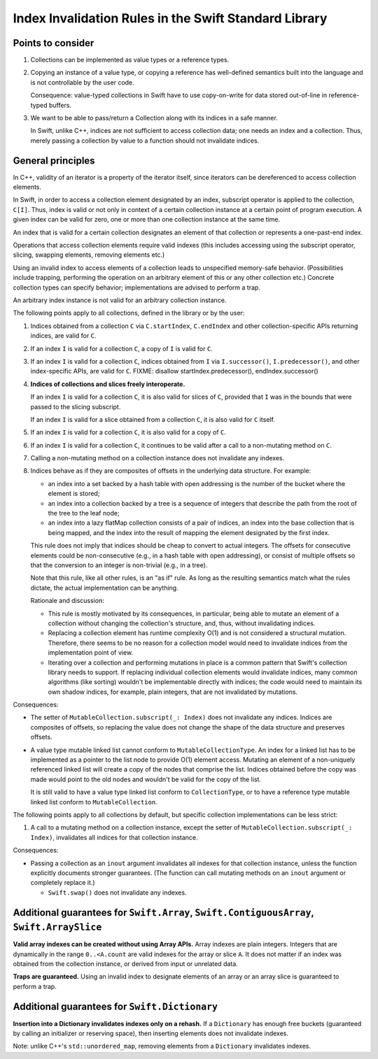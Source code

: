 ======================================================
Index Invalidation Rules in the Swift Standard Library
======================================================

Points to consider
==================

(1) Collections can be implemented as value types or a reference types.

(2) Copying an instance of a value type, or copying a reference has
    well-defined semantics built into the language and is not controllable by the
    user code.

    Consequence: value-typed collections in Swift have to use copy-on-write for
    data stored out-of-line in reference-typed buffers.

(3) We want to be able to pass/return a Collection along with its indices in a
    safe manner.

    In Swift, unlike C++, indices are not sufficient to access collection data;
    one needs an index and a collection.  Thus, merely passing a collection by
    value to a function should not invalidate indices.

General principles
==================

In C++, validity of an iterator is a property of the iterator itself, since
iterators can be dereferenced to access collection elements.

In Swift, in order to access a collection element designated by an index,
subscript operator is applied to the collection, ``C[I]``.  Thus, index is
valid or not only in context of a certain collection instance at a certain
point of program execution.  A given index can be valid for zero, one or more
than one collection instance at the same time.

An index that is valid for a certain collection designates an element of that
collection or represents a one-past-end index.

Operations that access collection elements require valid indexes (this includes
accessing using the subscript operator, slicing, swapping elements, removing
elements etc.)

Using an invalid index to access elements of a collection leads to unspecified
memory-safe behavior.  (Possibilities include trapping, performing the
operation on an arbitrary element of this or any other collection etc.)
Concrete collection types can specify behavior; implementations are advised to
perform a trap.

An arbitrary index instance is not valid for an arbitrary collection instance.

The following points apply to all collections, defined in the library or by the
user:

(1) Indices obtained from a collection ``C`` via ``C.startIndex``,
    ``C.endIndex`` and other collection-specific APIs returning indices, are
    valid for ``C``.

(2) If an index ``I`` is valid for a collection ``C``, a copy of ``I`` is valid
    for ``C``.

(3) If an index ``I`` is valid for a collection ``C``, indices obtained from
    ``I`` via ``I.successor()``, ``I.predecessor()``, and other index-specific
    APIs, are valid for ``C``.
    FIXME: disallow startIndex.predecessor(), endIndex.successor()

(4) **Indices of collections and slices freely interoperate.**

    If an index ``I`` is valid for a collection ``C``, it is also valid for
    slices of ``C``, provided that ``I`` was in the bounds that were passed to
    the slicing subscript.

    If an index ``I`` is valid for a slice obtained from a collection ``C``, it
    is also valid for ``C`` itself.

(5) If an index ``I`` is valid for a collection ``C``, it is also valid for
    a copy of ``C``.

(6) If an index ``I`` is valid for a collection ``C``, it continues to be valid
    after a call to a non-mutating method on ``C``.

(7) Calling a non-mutating method on a collection instance does not invalidate
    any indexes.

(8) Indices behave as if they are composites of offsets in the underlying data
    structure.  For example:

    - an index into a set backed by a hash table with open addressing is the
      number of the bucket where the element is stored;

    - an index into a collection backed by a tree is a sequence of integers
      that describe the path from the root of the tree to the leaf node;

    - an index into a lazy flatMap collection consists of a pair of indices, an
      index into the base collection that is being mapped, and the index into
      the result of mapping the element designated by the first index.

    This rule does not imply that indices should be cheap to convert to actual
    integers.  The offsets for consecutive elements could be non-consecutive
    (e.g., in a hash table with open addressing), or consist of multiple
    offsets so that the conversion to an integer is non-trivial (e.g., in a
    tree).

    Note that this rule, like all other rules, is an "as if" rule.  As long as
    the resulting semantics match what the rules dictate, the actual
    implementation can be anything.

    Rationale and discussion:

    - This rule is mostly motivated by its consequences, in particular, being
      able to mutate an element of a collection without changing the
      collection's structure, and, thus, without invalidating indices.

    - Replacing a collection element has runtime complexity O(1) and is not
      considered a structural mutation.  Therefore, there seems to be no reason
      for a collection model would need to invalidate indices from the
      implementation point of view.

    - Iterating over a collection and performing mutations in place is a common
      pattern that Swift's collection library needs to support.  If replacing
      individual collection elements would invalidate indices, many common
      algorithms (like sorting) wouldn't be implementable directly with
      indices; the code would need to maintain its own shadow indices, for
      example, plain integers, that are not invalidated by mutations.

Consequences:

- The setter of ``MutableCollection.subscript(_: Index)`` does not invalidate
  any indices.  Indices are composites of offsets, so replacing the value does
  not change the shape of the data structure and preserves offsets.

- A value type mutable linked list cannot conform to
  ``MutableCollectionType``.  An index for a linked list has to be implemented
  as a pointer to the list node to provide O(1) element access.  Mutating an
  element of a non-uniquely referenced linked list will create a copy of the
  nodes that comprise the list.  Indices obtained before the copy was made
  would point to the old nodes and wouldn't be valid for the copy of the list.

  It is still valid to have a value type linked list conform to
  ``CollectionType``, or to have a reference type mutable linked list conform
  to ``MutableCollection``.

The following points apply to all collections by default, but specific
collection implementations can be less strict:

(1) A call to a mutating method on a collection instance, except the setter of
    ``MutableCollection.subscript(_: Index)``, invalidates all indices for that
    collection instance.

Consequences:

- Passing a collection as an ``inout`` argument invalidates all indexes for
  that collection instance, unless the function explicitly documents stronger
  guarantees.  (The function can call mutating methods on an ``inout`` argument
  or completely replace it.)

  * ``Swift.swap()`` does not invalidate any indexes.

Additional guarantees for ``Swift.Array``, ``Swift.ContiguousArray``, ``Swift.ArraySlice``
==========================================================================================

**Valid array indexes can be created without using Array APIs.**  Array indexes
are plain integers.  Integers that are dynamically in the range ``0..<A.count``
are valid indexes for the array or slice ``A``.  It does not matter if an index
was obtained from the collection instance, or derived from input or unrelated
data.

**Traps are guaranteed.**  Using an invalid index to designate elements of an
array or an array slice is guaranteed to perform a trap.

Additional guarantees for ``Swift.Dictionary``
==============================================

**Insertion into a Dictionary invalidates indexes only on a rehash.**  If a
``Dictionary`` has enough free buckets (guaranteed by calling an initializer or
reserving space), then inserting elements does not invalidate indexes.

Note: unlike C++'s ``std::unordered_map``, removing elements from a
``Dictionary`` invalidates indexes.

